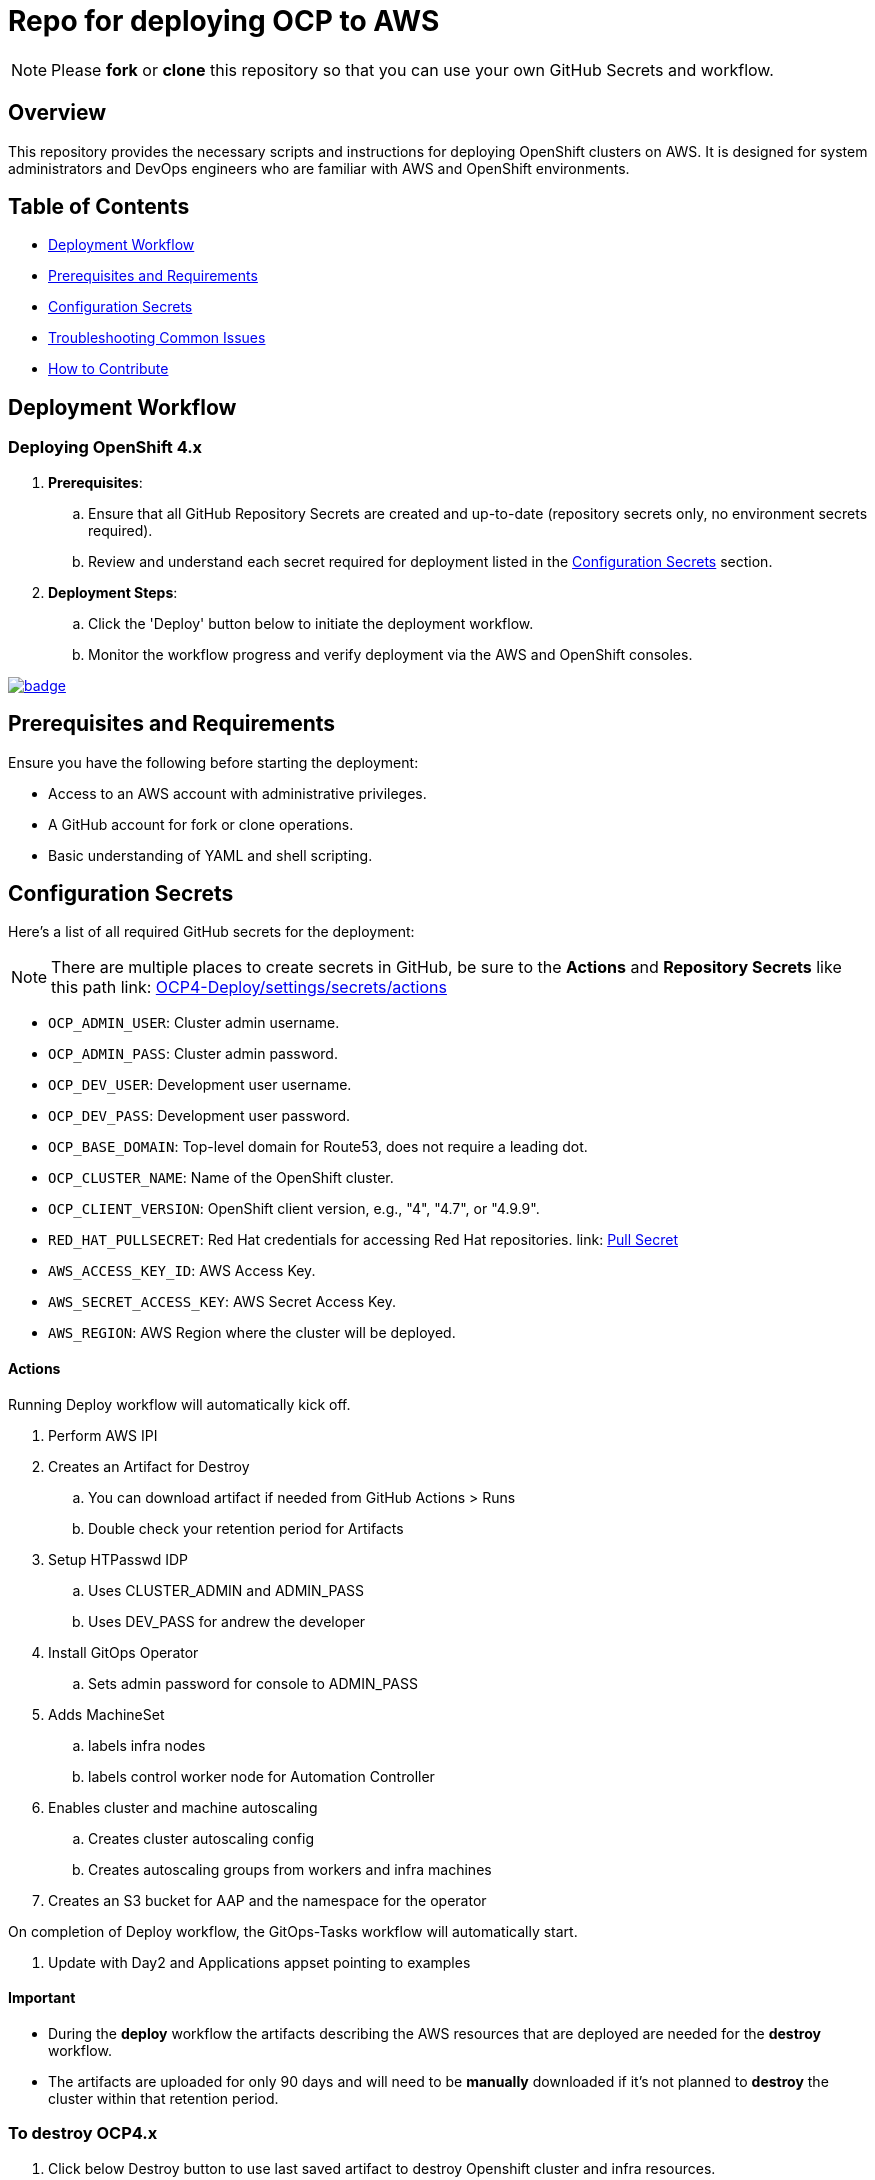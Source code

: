 = Repo for deploying OCP to AWS

NOTE: Please *fork* or *clone* this repository so that you can use your own GitHub Secrets and workflow.

== Overview

This repository provides the necessary scripts and instructions for deploying OpenShift clusters on AWS. It is designed for system administrators and DevOps engineers who are familiar with AWS and OpenShift environments.

== Table of Contents

* <<Workflow, Deployment Workflow>>
* <<Requirements, Prerequisites and Requirements>>
* <<Configuration, Configuration Secrets>>
* <<Troubleshooting, Troubleshooting Common Issues>>
* <<Contributing, How to Contribute>>

== Deployment Workflow

=== Deploying OpenShift 4.x

. *Prerequisites*:
.. Ensure that all GitHub Repository Secrets are created and up-to-date (repository secrets only, no environment secrets required).
.. Review and understand each secret required for deployment listed in the <<Configuration, Configuration Secrets>> section.

. *Deployment Steps*:
.. Click the 'Deploy' button below to initiate the deployment workflow.
.. Monitor the workflow progress and verify deployment via the AWS and OpenShift consoles.

image::https://github.com/r3dact3d/OCP4-Deploy/actions/workflows/deploy.yaml/badge.svg[link="https://github.com/r3dact3d/OCP4-Deploy/actions/workflows/deploy.yaml"]

== Prerequisites and Requirements

Ensure you have the following before starting the deployment:

* Access to an AWS account with administrative privileges.
* A GitHub account for fork or clone operations.
* Basic understanding of YAML and shell scripting.

== Configuration Secrets

Here's a list of all required GitHub secrets for the deployment:

NOTE: There are multiple places to create secrets in GitHub, be sure to the *Actions* and *Repository Secrets* like this path link: https://github.com/r3dact3d/OCP4-Deploy/settings/secrets/actions[OCP4-Deploy/settings/secrets/actions]

- `OCP_ADMIN_USER`: Cluster admin username.
- `OCP_ADMIN_PASS`: Cluster admin password.
- `OCP_DEV_USER`: Development user username.
- `OCP_DEV_PASS`: Development user password.
- `OCP_BASE_DOMAIN`: Top-level domain for Route53, does not require a leading dot.
- `OCP_CLUSTER_NAME`: Name of the OpenShift cluster.
- `OCP_CLIENT_VERSION`: OpenShift client version, e.g., "4", "4.7", or "4.9.9".
- `RED_HAT_PULLSECRET`: Red Hat credentials for accessing Red Hat repositories. link: https://console.redhat.com/openshift/install/pull-secret[Pull Secret]
- `AWS_ACCESS_KEY_ID`: AWS Access Key.
- `AWS_SECRET_ACCESS_KEY`: AWS Secret Access Key.
- `AWS_REGION`: AWS Region where the cluster will be deployed.

==== Actions

Running Deploy workflow will automatically kick off.

. Perform AWS IPI 
. Creates an Artifact for Destroy
.. You can download artifact if needed from GitHub Actions > Runs
.. Double check your retention period for Artifacts
. Setup HTPasswd IDP
.. Uses CLUSTER_ADMIN and ADMIN_PASS
.. Uses DEV_PASS for andrew the developer
. Install GitOps Operator
.. Sets admin password for console to ADMIN_PASS
. Adds MachineSet
.. labels infra nodes
.. labels control worker node for Automation Controller
. Enables cluster and machine autoscaling
.. Creates cluster autoscaling config
.. Creates autoscaling groups from workers and infra machines
. Creates an S3 bucket for AAP and the namespace for the operator

On completion of Deploy workflow, the GitOps-Tasks workflow will automatically start.

. Update with Day2 and Applications appset pointing to examples

==== Important

* During the *deploy* workflow the artifacts describing the AWS resources that are deployed are needed for the *destroy* workflow.  
* The artifacts are uploaded for only 90 days and will need to be *manually* downloaded if it's not planned to *destroy* the cluster within that retention period.

=== To destroy OCP4.x

. Click below Destroy button to use last saved artifact to destroy Openshift cluster and infra resources.

image::https://github.com/r3dact3d/OCP4-Deploy/actions/workflows/destroy.yaml/badge.svg[link="https://github.com/r3dact3d/OCP4-Deploy/actions/workflows/destroy.yaml"]

This will kick off the destroy workflow, pulling the artifact from deploy workflow automatically and destroying the AWS resources.

== Troubleshooting Common Issues

This section provides guidance on common issues that you might encounter during the deployment process, along with recommended solutions.

== How to Contribute

We welcome contributions! Please submit issues, enhancements, and pull requests through GitHub. For major changes, please open an issue first to discuss what you would like to change.

Ensure to update tests as appropriate and maintain the quality of the deployment scripts.

== TODO

* Update the infra and control machinesets to account for the below recent changes

```.bash
security group ID has changed - blinker-2k65w-worker-sg > blinker-2k65w-node
subnetid has changed - blinker-2k65w-private-us-east-2a > blinker-2k65w-subnet-private-us-east-2a (edited) 
```

* Check Monitoring stack for recent breaking changes

=== AAP on OCP

* Ansible Automation Platform CR
* [Custom Resources](https://docs.redhat.com/en/documentation/red_hat_ansible_automation_platform/2.5/html/installing_on_openshift_container_platform/appendix-operator-crs_performance-considerations#operator-crs)

=== Stretch

* Add node sizing templates
* cost management operator

NOTE: GitHub IDP is disabled currently

=== GitHub IDP

* GitHub IDP is used in this deploy, so a GitHub organization should be created
* Add the clientSecret to GitHub Secrets as CLIENT_SECRET
* Update the GitHub Organization name and clientID in idp-oauth.yaml file

